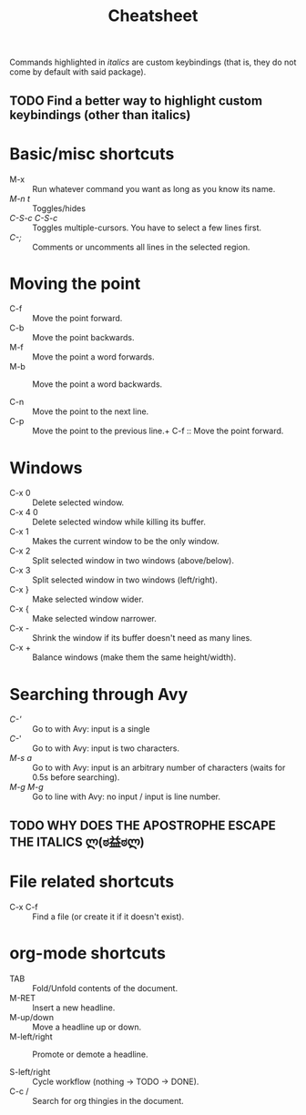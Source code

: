 #+TITLE: Cheatsheet

Commands highlighted in /italics/ are custom keybindings 
(that is, they do not come by default with said package).

** TODO Find a better way to highlight custom keybindings (other than italics)

* Basic/misc shortcuts
+ M-x :: Run whatever command you want as long as you know its name.
+ /M-n t/ :: Toggles/hides 
+ /C-S-c C-S-c/ :: Toggles multiple-cursors. You have to select a few lines first.
+ /C-;/ :: Comments or uncomments all lines in the selected region.
* Moving the point
+ C-f :: Move the point forward.
+ C-b :: Move the point backwards.
+ M-f :: Move the point a word forwards.
+ M-b :: Move the point a word backwards.

+ C-n :: Move the point to the next line.
+ C-p :: Move the point to the previous line.+ C-f :: Move the point forward.
* Windows
+ C-x 0 :: Delete selected window.
+ C-x 4 0 :: Delete selected window while killing its buffer.
+ C-x 1 :: Makes the current window to be the only window.
+ C-x 2 :: Split selected window in two windows (above/below).
+ C-x 3 :: Split selected window in two windows (left/right).
+ C-x } :: Make selected window wider.
+ C-x { :: Make selected window narrower.
+ C-x - :: Shrink the window if its buffer doesn't need as many lines.
+ C-x + :: Balance windows (make them the same height/width).
* Searching through Avy
+ /C-'/ :: Go to with Avy: input is a single 
+ /C-/' :: Go to with Avy: input is two characters.
+ /M-s a/ :: Go to with Avy: input is an arbitrary number of characters (waits for 0.5s before searching).
+ /M-g M-g/ :: Go to line with Avy: no input / input is line number.
** TODO WHY DOES THE APOSTROPHE ESCAPE THE ITALICS ლ(ಠ益ಠლ)
* File related shortcuts
+ C-x C-f :: Find a file (or create it if it doesn't exist).
* org-mode shortcuts
+ TAB :: Fold/Unfold contents of the document.
+ M-RET :: Insert a new headline.
+ M-up/down :: Move a headline up or down.
+ M-left/right :: Promote or demote a headline.

+ S-left/right :: Cycle workflow (nothing -> TODO -> DONE).
+ C-c / :: Search for org thingies in the document.
